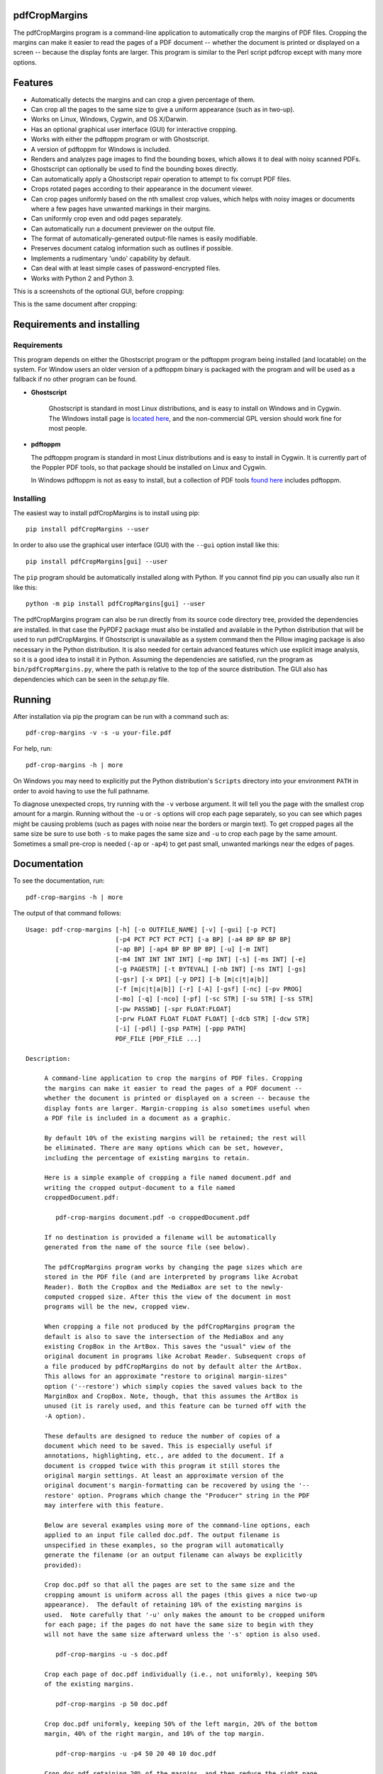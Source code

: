 
pdfCropMargins
==============

The pdfCropMargins program is a command-line application to automatically crop
the margins of PDF files.  Cropping the margins can make it easier to read the
pages of a PDF document -- whether the document is printed or displayed on a
screen -- because the display fonts are larger.  This program is similar to the
Perl script pdfcrop except with many more options.

Features
========

- Automatically detects the margins and can crop a given percentage of them.
- Can crop all the pages to the same size to give a uniform appearance (such as
  in two-up).
- Works on Linux, Windows, Cygwin, and OS X/Darwin.
- Has an optional graphical user interface (GUI) for interactive cropping.
- Works with either the pdftoppm program or with Ghostscript.
- A version of pdftoppm for Windows is included.
- Renders and analyzes page images to find the bounding boxes, which allows it
  to deal with noisy scanned PDFs.
- Ghostscript can optionally be used to find the bounding boxes directly.
- Can automatically apply a Ghostscript repair operation to attempt to fix
  corrupt PDF files.
- Crops rotated pages according to their appearance in the document viewer.
- Can crop pages uniformly based on the nth smallest crop values, which helps
  with noisy images or documents where a few pages have unwanted markings in
  their margins.
- Can uniformly crop even and odd pages separately.
- Can automatically run a document previewer on the output file.
- The format of automatically-generated output-file names is easily
  modifiable.
- Preserves document catalog information such as outlines if possible.
- Implements a rudimentary 'undo' capability by default. 
- Can deal with at least simple cases of password-encrypted files.
- Works with Python 2 and Python 3.

This is a screenshots of the optional GUI, before cropping:

.. image:: doc/einstein_before_crop.png
    :width: 75px
    :align: center
    :alt: alternate text

This is the same document after cropping:

.. image:: doc/einstein_after_crop.png
    :width: 75px
    :align: center
    :alt: alternate text

Requirements and installing
===========================

Requirements
------------

This program depends on either the Ghostscript program or the pdftoppm
program being installed (and locatable) on the system.  For Window users an
older version of a pdftoppm binary is packaged with the program and will be
used as a fallback if no other program can be found.
   
* **Ghostscript**

   Ghostscript is standard in most Linux distributions, and is easy to install
   on Windows and in Cygwin.  The Windows install page is `located here
   <http://www.ghostscript.com/download/gsdnld.html>`_, and the non-commercial
   GPL version should work fine for most people.

*  **pdftoppm**

   The pdftoppm program is standard in most Linux distributions and is easy to
   install in Cygwin.  It is currently part of the Poppler PDF tools, so that
   package should be installed on Linux and Cygwin.

   In Windows pdftoppm is not as easy to install, but a collection of PDF tools
   `found here <http://www.foolabs.com/xpdf/download.html>`_ includes pdftoppm.

Installing
----------

The easiest way to install pdfCropMargins is to install using pip::

   pip install pdfCropMargins --user

In order to also use the graphical user interface (GUI) with the
``--gui`` option install like this::

   pip install pdfCropMargins[gui] --user

The ``pip`` program should be automatically installed along with Python.  If
you cannot find pip you can usually also run it like this::

   python -m pip install pdfCropMargins[gui] --user

The pdfCropMargins program can also be run directly from its source code
directory tree, provided the dependencies are installed.  In that case the
PyPDF2 package must also be installed and available in the Python distribution
that will be used to run pdfCropMargins.  If Ghostscript is unavailable as a
system command then the Pillow imaging package is also necessary in the Python
distribution.  It is also needed for certain advanced features which use
explicit image analysis, so it is a good idea to install it in Python.
Assuming the dependencies are satisfied, run the program as
``bin/pdfCropMargins.py``, where the path is relative to the top of the source
distribution.  The GUI also has dependencies which can be seen in the
`setup.py` file.

Running
=======

After installation via pip the program can be run with a command such as::

   pdf-crop-margins -v -s -u your-file.pdf

For help, run::

   pdf-crop-margins -h | more

On Windows you may need to explicitly put the Python distribution's ``Scripts``
directory into your environment ``PATH`` in order to avoid having to use the
full pathname.

To diagnose unexpected crops, try running with the ``-v`` verbose argument.  It
will tell you the page with the smallest crop amount for a margin.  Running
without the ``-u`` or ``-s`` options will crop each page separately, so you can
see which pages might be causing problems (such as pages with noise near the
borders or margin text).  To get cropped pages all the same size be sure to use
both ``-s`` to make pages the same size and ``-u`` to crop each page by the
same amount.  Sometimes a small pre-crop is needed (``-ap`` or ``-ap4``) to get
past small, unwanted markings near the edges of pages.

Documentation
=============

.. In vim use this to get output:
       :read !pdf-crop-margins -h

To see the documentation, run::

   pdf-crop-margins -h | more

The output of that command follows::

   Usage: pdf-crop-margins [-h] [-o OUTFILE_NAME] [-v] [-gui] [-p PCT]
                           [-p4 PCT PCT PCT PCT] [-a BP] [-a4 BP BP BP BP]
                           [-ap BP] [-ap4 BP BP BP BP] [-u] [-m INT]
                           [-m4 INT INT INT INT] [-mp INT] [-s] [-ms INT] [-e]
                           [-g PAGESTR] [-t BYTEVAL] [-nb INT] [-ns INT] [-gs]
                           [-gsr] [-x DPI] [-y DPI] [-b [m|c|t|a|b]]
                           [-f [m|c|t|a|b]] [-r] [-A] [-gsf] [-nc] [-pv PROG]
                           [-mo] [-q] [-nco] [-pf] [-sc STR] [-su STR] [-ss STR]
                           [-pw PASSWD] [-spr FLOAT:FLOAT]
                           [-prw FLOAT FLOAT FLOAT FLOAT] [-dcb STR] [-dcw STR]
                           [-i] [-pdl] [-gsp PATH] [-ppp PATH]
                           PDF_FILE [PDF_FILE ...]
   
   Description:
   
        A command-line application to crop the margins of PDF files. Cropping
        the margins can make it easier to read the pages of a PDF document --
        whether the document is printed or displayed on a screen -- because the
        display fonts are larger. Margin-cropping is also sometimes useful when
        a PDF file is included in a document as a graphic.
   
        By default 10% of the existing margins will be retained; the rest will
        be eliminated. There are many options which can be set, however,
        including the percentage of existing margins to retain.
   
        Here is a simple example of cropping a file named document.pdf and
        writing the cropped output-document to a file named
        croppedDocument.pdf:
   
           pdf-crop-margins document.pdf -o croppedDocument.pdf
   
        If no destination is provided a filename will be automatically
        generated from the name of the source file (see below).
   
        The pdfCropMargins program works by changing the page sizes which are
        stored in the PDF file (and are interpreted by programs like Acrobat
        Reader). Both the CropBox and the MediaBox are set to the newly-
        computed cropped size. After this the view of the document in most
        programs will be the new, cropped view.
   
        When cropping a file not produced by the pdfCropMargins program the
        default is also to save the intersection of the MediaBox and any
        existing CropBox in the ArtBox. This saves the "usual" view of the
        original document in programs like Acrobat Reader. Subsequent crops of
        a file produced by pdfCropMargins do not by default alter the ArtBox.
        This allows for an approximate "restore to original margin-sizes"
        option ('--restore') which simply copies the saved values back to the
        MarginBox and CropBox. Note, though, that this assumes the ArtBox is
        unused (it is rarely used, and this feature can be turned off with the
        -A option).
   
        These defaults are designed to reduce the number of copies of a
        document which need to be saved. This is especially useful if
        annotations, highlighting, etc., are added to the document. If a
        document is cropped twice with this program it still stores the
        original margin settings. At least an approximate version of the
        original document's margin-formatting can be recovered by using the '--
        restore' option. Programs which change the "Producer" string in the PDF
        may interfere with this feature.
   
        Below are several examples using more of the command-line options, each
        applied to an input file called doc.pdf. The output filename is
        unspecified in these examples, so the program will automatically
        generate the filename (or an output filename can always be explicitly
        provided):
   
        Crop doc.pdf so that all the pages are set to the same size and the
        cropping amount is uniform across all the pages (this gives a nice two-up
        appearance).  The default of retaining 10% of the existing margins is
        used.  Note carefully that '-u' only makes the amount to be cropped uniform
        for each page; if the pages do not have the same size to begin with they
        will not have the same size afterward unless the '-s' option is also used.
   
           pdf-crop-margins -u -s doc.pdf
   
        Crop each page of doc.pdf individually (i.e., not uniformly), keeping 50%
        of the existing margins.
   
           pdf-crop-margins -p 50 doc.pdf
   
        Crop doc.pdf uniformly, keeping 50% of the left margin, 20% of the bottom
        margin, 40% of the right margin, and 10% of the top margin.
   
           pdf-crop-margins -u -p4 50 20 40 10 doc.pdf
   
        Crop doc.pdf retaining 20% of the margins, and then reduce the right page
        margins only by an absolute 12 points.
   
           pdf-crop-margins -p 20 -a4 0 0 12 0 doc.pdf
   
        Pre-crop the document by 5 points on each side before computing the
        bounding boxes.  Then crop retaining 50% of the computed margins.  This
        can be useful for difficult documents such as scanned books with page-edge
        noise or other "features" inside the current margins.
   
           pdf-crop-margins -ap 5 -p 50 doc.pdf
   
        Crop doc.pdf, re-naming the cropped output file doc.pdf and backing
        up the original file in a file named backup_doc.pdf.
   
           pdf-crop-margins -mo -pf -su "backup" doc.pdf
   
        Crop the margins of doc.pdf to 120% of their original size, increasing the
        margins.  Use Ghostscript to find the bounding boxes (in general this is
        often faster if Ghostscript is available and no rendering operations are
        needed).
   
           pdf-crop-margins -p 120 -gs doc.pdf
   
        Crop the margins of doc.pdf ignoring the 10 largest margins on each edge
        (over the whole document).  This is especially good for noisy documents
        where all the pages have very similar margins, or when you want to ignore
        marginal annotations which only occur on a few pages.
   
           pdf-crop-margins -m 10 doc.pdf
   
        Crop doc.pdf, launch the acroread viewer on the cropped output, and then
        query as to whether or not to rename the cropped file doc.pdf and back up
        the original file as doc_uncropped.pdf.
   
           pdf-crop-margins -mo -q doc.pdf
   
        Crop pages 1-100 of doc.pdf, cropping all even pages uniformly and all odd
        pages uniformly.
   
           pdf-crop-margins -g 1-100 -e doc.pdf
   
        Try to restore doc.pdf to its original margins, assuming it was cropped
        with pdfCropMargins previously.  Note that the default output filename is
        still named doc_cropped.pdf, even though it is the recovered file.
   
           pdf-crop-margins -r doc.pdf
   
        There are many different ways to use this program. After finding a
        method which works well for a particular task or workflow pattern it is
        often convenient to make a simple shell script (batch file) which
        invokes the program with those particular options and settings. Simple
        template scripts for Bash and Windows are packaged with the program, in
        the bin directory.
   
        When printing a document with closely-cropped pages it may be necessary
        to use options such as "Fit to Printable Area". It may also be
        necessary to fine-tune the size of the retained margins if the edges of
        the text are being cut off.
   
        Sometimes a PDF file is corrupted or non-standard to the point where
        the routines used by this program raise an error and exit. In that case
        it can sometimes help to repair the PDF file before attempting to crop
        it. If it is readable by Ghostscript then the following command will
        often repair it sufficiently:
   
           gs -o repaired.pdf -sDEVICE=pdfwrite -dPDFSETTINGS=/prepress corrupted.pdf
   
        This command can also be used to convert some PostScript (.ps) files to
        PDF. In Windows the executable would be something like "gswin32c.exe"
        rather than "gs". The option '--gsFix' (or '-gsf') will automatically
        attempt to apply this fix, provided Ghostscript is available. See the
        description of that option for more information.
   
        The pdfCropMargins program handles rotated pages (such as pages in
        landscape mode versus portrait mode) as follows. All rotated pages are
        un-rotated as soon as they are read in. All the cropping is then
        calculated. Finally, as the crops are applied to the pages, the
        rotation is re-applied. This may give unexpected results in documents
        which mix pages at different rotations, especially with the '--uniform'
        or '--samePageSize' options. The arguments of all the options which
        take four arguments, one for each margin, are shifted so the left,
        bottom, right, and top margins correspond to the screen appearance
        (regardless of any internal rotation).
   
        All the command-line options to pdfCropMargins are described below. The
        following definition is useful in precisely defining what several of
        the options do. Let the delta values be the absolute reduction lengths,
        in points, which are applied to each original page to get the final
        cropped page. There is a delta value for each margin, on each page. In
        the usual case where all the margin sizes decrease, all the deltas are
        positive. A delta value can, however, be negative (when percentRetain >
        100 or when a negative absolute offset is used). When a delta value is
        negative the corresponding margin size will increase.
      
   
   Positional arguments:
   
     PDF_FILE              The pathname of the PDF file to crop. Use quotes
                           around any file or directory name which contains a
                           space. If no filename is given for the cropped PDF
                           output file via the '-o' flag then a default output
                           filename will be generated. By default it is the same
                           as the source filename except that the suffix ".pdf"
                           is replaced by "_cropped.pdf", overwriting by default
                           if the file already exists. The file will be written
                           to the working directory at the time when the program
                           was run. If the input file has no extension or has an
                           extension other than '.pdf' or '.PDF' then the suffix
                           '.pdf' will be appended to the existing (possibly-
                           null) extension. Globbing of wildcards is performed on
                           Windows systems.
   
   
   Optional arguments:
   
     -h, --help            Show this help message and exit.
   
     -o OUTFILE_NAME, --outfile OUTFILE_NAME
                           An optional argument specifying the pathname of a file
                           that the cropped output document should be written to.
                           By default any existing file with the same name will
                           be silently overwritten. If this option is not given
                           the program will generate an output filename from the
                           input filename. (By default "_cropped" is appended to
                           the input filename before the file extension. If the
                           extension is not '.pdf' or '.PDF' then '.pdf' is
                           appended to the extension). Globbing of wildcards is
                           performed on Windows systems.
   
     -v, --verbose         Print more information about the program's actions and
                           progress. Without this switch only warning and error
                           messages are printed to the screen.
   
     -gui, --gui           Run the graphical user interface. This mode allows you
                           to interactively preview and test different cropping
                           options without having to re-render the images.
   
     -p PCT, --percentRetain PCT
                           Set the percent of margin space to retain in the
                           image. This is a percentage of the original margin
                           space. By default the percent value is set to 10.
                           Setting the percentage to 0 gives a tight bounding
                           box. Percent values greater than 100 increase the
                           margin sizes from their original sizes, and negative
                           values decrease the margins even more than a tight
                           bounding box.
   
     -p4 PCT PCT PCT PCT, -pppp PCT PCT PCT PCT, --percentRetain4 PCT PCT PCT PCT
                           Set the percent of margin space to retain in the
                           image, individually for the left, bottom, right, and
                           top margins, respectively. The four arguments should
                           be percent values.
   
     -a BP, --absoluteOffset BP
                           Decrease each margin size by an absolute floating
                           point offset value, to be subtracted from each
                           margin's size. The units are big points, bp, which is
                           the unit used in PDF files. There are 72 bp in an
                           inch. A single bp is approximately equal to a TeX
                           point, pt (with 72.27pt in an inch). Negative values
                           are allowed; positive numbers always decrease the
                           margin size and negative numbers always increase it.
                           Absolute offsets are always applied after any
                           percentage change operations.
   
     -a4 BP BP BP BP, -aaaa BP BP BP BP, --absoluteOffset4 BP BP BP BP
                           Decrease the margin sizes individually with four
                           absolute offset values. The four floating point
                           arguments should be the left, bottom, right, and top
                           offset values, respectively. See the '--
                           absoluteOffset' option for information on the
                           units.
   
     -ap BP, --absolutePreCrop BP
                           This option is like '--absoluteOffset' except that the
                           changes are applied before any bounding box
                           calculations (or any other operations). The argument
                           is the same, in units of bp. This is essentially
                           equivalent to first cropping the document retaining
                           100% of the margins but applying an absolute offset
                           and then doing any other operations on that pre-
                           cropped file.
   
     -ap4 BP BP BP BP, --absolutePreCrop4 BP BP BP BP
                           This is the same as '--absolutePreCrop' except that
                           four separate arguments can be given. The four
                           floating point arguments should be the left, bottom,
                           right, and top absolute pre-crop values,
                           respectively.
   
     -u, --uniform         Crop all the pages uniformly. This forces the
                           magnitude of margin-cropping (absolute, not relative)
                           to be the same on each page. This option is applied
                           after all the delta values have been calculated for
                           each page, individually. Then all the left-margin
                           delta values, for each page, are set to the smallest
                           left-margin delta value over every page. The bottom,
                           right, and top margins are processed similarly. Note
                           that this effectively adds some margin space (relative
                           to the margins obtained by cropping pages
                           individually) to some of the pages. If the pages of
                           the original document are all the same size then the
                           cropped pages will again all be the same size. The '--
                           samePageSize' option can also be used in combination
                           with this option to force all pages to be the same
                           size after cropping.
   
     -m INT, --uniformOrderStat INT
                           Choosing this option implies the '--uniform' option,
                           but the smallest delta value over all the pages is no
                           longer chosen. Instead, for each margin the nth
                           smallest delta value (with n numbered starting at
                           zero) is chosen over all the pages. The argument is
                           the integer n, for example '-m 4'. Choosing n to be
                           half the number of pages gives the median delta value.
                           This option is useful for cropping noisy scanned PDFs
                           which have a common margin size on most of the pages,
                           or for ignoring annotations which only appear in the
                           margins of a few pages. This option essentially causes
                           the program to ignores the n largest tight-crop
                           margins when computing common delta values over all
                           the pages. Increasing n always either increases the
                           cropping amount or leaves it unchanged. Some trial-
                           and-error may be needed to choose the best number.
                           Using '-m 1' tends to work well with arXiv papers
                           (which have a date in the margin of the first
                           page).
   
     -m4 INT INT INT INT, -mmmm INT INT INT INT, --uniformOrderStat4 INT INT INT INT
                           This option is the same as '--uniformOrderStat' (or
                           '-m') except that separate values are specified for
                           each margin individually. The margins are ordered as
                           left, bottom, right, and top.
   
     -mp INT, --uniformOrderPercent INT
                           This option is the same as '--uniformOrderStat' except
                           that the order number n is automatically set to a
                           given percentage of the number of pages which are set
                           to be cropped (either the full number or the ones set
                           with '--pages'). This option overrides '--
                           uniformOrderStat' if both are set. The argument is a
                           float percent value; rounding is done to get the final
                           order-number. Setting the percent to 0 is equivalent
                           to n=1, setting the percent to 100 is equivalent to
                           setting n to the full number of pages, and setting the
                           percent to 50 gives the median (for odd numbers of
                           pages).
   
     -s, --samePageSize    Set all the page sizes to be equal. This option only
                           has an effect when the page sizes are different. The
                           pages sizes are set to the size of the union of all
                           the page regions, i.e., to the smallest bounding box
                           which contains all the pages. This operation is always
                           done before any others (except '--absolutePreCrop').
                           The cropping is then done as usual, but note that any
                           margin percentages (such as for '--percentRetain') are
                           now relative to this new, possibly larger, page size.
                           The resulting pages are still cropped independently by
                           default, and will not necessarily all have the same
                           size unless '--uniform' is also selected to force the
                           cropping amounts to be the same for each page. If
                           pages are selected with '--pages' then this option is
                           only applied to those selected pages.
   
     -ms INT, --samePageSizeOrderStat INT
                           Choosing this option implies the '--samePageSize'
                           option, but the calculations for each edge of the
                           smallest bounding box ignore the largest (or smallest
                           for left and bottom edges) n values. The argument is
                           the nonnegative number n. Each edge is calculated
                           independently. This is an order statistic for
                           selecting the uniform size to make the pages. Note
                           that this will cut off parts of some pages if n>0.
   
     -e, --evenodd         Crop all the odd pages uniformly, and all the even
                           pages uniformly. The largest amount of cropping that
                           works for all the pages in each group is chosen. If
                           the '--uniform' ('-u') option is simultaneously set
                           then the vertical cropping will be uniform over all
                           the pages and only the horizontal cropping will differ
                           between even and odd pages.
   
     -g PAGESTR, -pg PAGESTR, --pages PAGESTR
                           Apply the cropping operation only to the selected
                           pages. The argument should be a list of the usual form
                           such as "2-4,5,9,20-30". The page-numbering is assumed
                           to start at 1. Ordering in the argument list is
                           unimportant, negative ranges are ignored, and pages
                           falling outside the document are ignored. Note that
                           restore information is always saved for all the pages
                           (in the ArtBox) unless '--noundosave' is selected.
   
     -t BYTEVAL, --threshold BYTEVAL
                           Set the threshold for determining what is background
                           space (white). The value can be from 0 to 255, with
                           191 the default (75 percent). This option may not be
                           available for some configurations since the PDF must
                           be internally rendered as an image of pixels. In
                           particular, it is ignored when '--gsBbox' is selected.
                           By default, any pixel value over 191 is considered to
                           be background (white).
   
     -nb INT, --numBlurs INT
                           When PDF files are explicitly rendered to image files,
                           apply a blur operation to the resulting images this
                           many times. This can be useful for noisy images.
   
     -ns INT, --numSmooths INT
                           When PDF files are explicitly rendered to image files,
                           apply a smoothing operation to the resulting images
                           this many times. This can be useful for noisy
                           images.
   
     -gs, --gsBbox         Use Ghostscript to find the bounding boxes for the
                           pages. The alternative is to explicitly render the PDF
                           pages to image files and calculate bounding boxes from
                           the images. This method tends to be much faster, but
                           it does not work with scanned PDF documents. It also
                           does not allow for choosing the threshold value,
                           applying blurs, etc. Any resolution options are passed
                           to the Ghostscript bbox device. This option requires
                           that Ghostscript be available in the PATH as
                           "gswin32c.exe" or "gswin64c.exe" on Windows, or as
                           "gs" on Linux. When this option is set the PIL image
                           library for Python is not required.
   
     -gsr, --gsRender      Use Ghostscript to render the PDF pages to images. By
                           default the pdftoppm program will be preferred for the
                           rendering, if it is found. Note that this option has
                           no effect if '--gsBbox' is chosen, since then no
                           explicit rendering is done.
   
     -x DPI, --resX DPI    The x-resolution in dots per inch to use when the
                           image is rendered to find the bounding boxes. The
                           default is 150. Higher values produce more precise
                           bounding boxes.
   
     -y DPI, --resY DPI    The y-resolution in dots per inch to use when the
                           image is rendered to find the bounding boxes. The
                           default is 150. Higher values produce more precise
                           bounding boxes.
   
     -b [m|c|t|a|b], --boxesToSet [m|c|t|a|b]
                           By default the pdfCropMargins program sets both the
                           MediaBox and the CropBox for each page of the cropped
                           PDF document to the new, cropped page size. This
                           default setting is usually sufficient, but this option
                           can be used to select different PDF boxes to set. The
                           option takes one argument, which is the first letter
                           (lowercase) of a type of box. The choices are MediaBox
                           (m), CropBox (c), TrimBox (t), ArtBox (a), and
                           BleedBox (b). This option overrides the default and
                           can be repeated multiple times to set several box
                           types.
   
     -f [m|c|t|a|b], --fullPageBox [m|c|t|a|b]
                           By default the program first (before any cropping is
                           calculated) sets the MediaBox and CropBox of each page
                           in (a copy of) the document to its MediaBox
                           intersected with its CropBox. This ensures that the
                           cropping is relative to the usual document-view in
                           programs like Acrobat Reader. This essentially defines
                           what is assumed to be the full size of pages in the
                           document, and all cropping is then performed relative
                           to that full-page size. This option can be used to
                           alternately use the MediaBox, the CropBox, the
                           TrimBox, the ArtBox, or the BleedBox in defining the
                           full-page size. The option takes one argument, which
                           is the first letter (lowercase) of the type of box to
                           use. If the option is repeated then the intersection
                           of all the box arguments is used. Only one choice is
                           allowed in combination with the '-gs' option since
                           Ghostscript does its own internal rendering when
                           finding bounding boxes. The default with '-gs' is the
                           CropBox.
   
     -r, --restore         By default, whenever this program crops a file for the
                           first time it saves the MediaBox intersected with the
                           CropBox as the new ArtBox (since the ArtBox is rarely
                           used). The Producer metadata is checked to see if this
                           was the first time. If so, the ArtBox for each page is
                           simply copied to the MediaBox and the CropBox for the
                           page. This restores the earlier view of the document,
                           such as in Acrobat Reader (but does not completely
                           restore the previous condition in cases where the
                           MediaBox and CropBox differed or the ArtBox had a
                           previous value). Options such as '-u' which do not
                           make sense in a restore operation are ignored. Note
                           that as far as default filenames the operation is
                           treated as just another crop operation (the default-
                           generated output filename still has a "_cropped.pdf"
                           suffix). The '--modifyOriginal' option (or its query
                           variant) can be used with this option.
   
     -A, --noundosave      Do not save any restore data in the ArtBox. This
                           option will need to be selected if the document
                           actually uses the ArtBox for anything important (which
                           is rare). Note that the '--restore' operation will not
                           work correctly for the cropped document if this option
                           is included in the cropping command. (The program does
                           not currently check for this when doing a restore.)
   
     -gsf, --gsFix         Attempt to repair the input PDF file with Ghostscript
                           before it is read-in with PyPdf. This requires that
                           Ghostscript be available. (See the general description
                           text above for the actual command that is run.) This
                           can also be used to automatically convert some
                           PostScript files (.ps) to PDF for cropping. The
                           repaired PDF is written to a temporary file; the
                           original PDF file is not modified. The original
                           filename is treated as usual as far as automatic name-
                           generation, the '--modify-original' option, and so
                           forth. This option is often helpful if the program
                           hangs or raises an error due to a corrupted PDF file.
                           Note that when re-cropping a file already cropped by
                           pdfCropMargins this option is probably not be
                           necessary, and if it is used in a re-crop (at least
                           with current versions of Ghostscript) it will reset
                           the Producer metadata which the pdfCropMargins program
                           uses to tell if the file was already cropped by the
                           program (the '--restore' option will then restore to
                           the previous cropping, not the original cropping). So
                           this option is not recommended as something to use by
                           default unless you encounter many corrupted PDF files
                           and do not need to restore back to the original
                           margins.
   
     -nc, --noclobber      Never overwrite an existing file as the output
                           file.
   
     -pv PROG, --preview PROG
                           Run a PDF viewer on the cropped PDF output. The viewer
                           process is run in the background. The viewer is
                           launched after pdfCropMargins has finished all the
                           other. The only exception is when the '--
                           queryModifyOriginal' option is also selected. In that
                           case the viewer is launched before the query so that
                           the user can look at the output before deciding
                           whether or not to modify the original. (Note that
                           answering 'y' will then move the file out from under
                           the running viewer; close and re-open the file before
                           adding annotations, highlighting, etc.) The single
                           argument should be the path of the executable file or
                           script to run the chosen viewer. The viewer is assumed
                           to take exactly one argument, a PDF filename. For
                           example, on Linux the Acrobat Reader could be chosen
                           with /usr/bin/acroread or, if it is in the PATH,
                           simply acroread. A shell script or batch file wrapper
                           can be used to set any additional options for the
                           viewer.
   
     -mo, --modifyOriginal
                           This option moves (renames) the original file to a
                           backup filename and then moves the cropped file to the
                           original filename. Thus it effectively modifies the
                           original file and makes a backup copy of the original,
                           unmodified file. The backup filename for the original
                           document is always generated from the original
                           filename; any prefix or suffix which would be added by
                           the program to generate a filename (by default a
                           "_cropped" suffix) is modified accordingly (by default
                           to "_uncropped"). The '--usePrefix', '--
                           stringUncropped', and '--stringSeparator' options can
                           all be used to customize the generated backup
                           filename. This operation is performed last, so if a
                           previous operation fails the original document will be
                           unchanged. Be warned that running pdfCropMargins twice
                           on the same source filename will modify the original
                           file; the '-noclobberOriginal' option can be used to
                           avoid this.
   
     -q, --queryModifyOriginal
                           This option selects the '--modifyOriginal' option, but
                           queries the user about whether to actually do the
                           final move operation. This works well with the '--
                           preview' option: if the preview looks good you can opt
                           to modify the original file (keeping a copy of the
                           original). If you decline then the files are not
                           swapped (and are just as if the '--modifyOriginal'
                           option had not been set).
   
     -nco, --noclobberOriginal
                           If the '--modifyOriginal' option is selected, do not
                           ever overwrite an existing file as the backup copy for
                           the original file. This essentially does the move
                           operations for the '--modifyOriginal' option in
                           noclobber mode, and prints a warning if it fails. On
                           failure the result is exactly as if the '--
                           modifyOriginal' option had not been selected. This
                           option is redundant if the ordinary '--noclobber'
                           option is also set.
   
     -pf, --usePrefix      Prepend a prefix-string when generating default file
                           names rather than appending a suffix-string. The same
                           string value is used, either the default or the one
                           set via the '--stringCropped' or '--stringUncropped'
                           option. With the default values for the other options
                           and no output file specified, this option causes the
                           cropped output for the input file "document.pdf" to be
                           written to the file named "cropped_document.pdf"
                           (instead of to the default filename
                           "document_cropped.pdf").
   
     -sc STR, --stringCropped STR
                           This option can be used to set the string which will
                           be appended (or prepended) to the document filename
                           when automatically generating the output filename for
                           a cropped file. The default value is "cropped".
   
     -su STR, --stringUncropped STR
                           This option can be used to set the string which will
                           be appended (or prepended) to the document filename
                           when automatically generating the output filename for
                           the original, uncropped file. The default value is
                           "uncropped".
   
     -ss STR, --stringSeparator STR
                           This option can be used to set the separator string
                           which will be used when appending or prependeding
                           string values to automatically generate filenames. The
                           default value is "_".
   
     -pw PASSWD, --password PASSWD
                           Specify a password to be used to decrypt an encrypted
                           PDF file. Note that decrypting with an empty password
                           is always tried, so this option is only needed for
                           non-empty passwords. The resulting cropped file will
                           not be encrypted, so use caution if important data is
                           involved.
   
     -spr FLOAT:FLOAT, --setPageRatios FLOAT:FLOAT
                           Force all the cropped page ratios to equal the set
                           ratio. All crops are calculated and applied as usual,
                           but either the left and right margins will be
                           increased equally or else the top and bottom margins
                           will be increased equally in order to make the ratio
                           of width to height equal the set value. Margins are
                           only ever increased. The format for the ratio is
                           either a string width-to-height ratio such as '4.5:3'
                           or else a floating point number like '0.75' which is
                           the width divided by the height.
   
     -prw FLOAT FLOAT FLOAT FLOAT, --pageRatioWeights FLOAT FLOAT FLOAT FLOAT
                           This option weights any whitespace added by the '--
                           setPageRatios' argument. It takes four weight
                           arguments, one per margin. The four floating point
                           arguments should be the left, bottom, right, and top
                           weights, respectively. The weights determine what
                           proportion of the total height(width) increase
                           necessary to achieve the target page ratio is added to
                           the corresponding margin. All weights must be greater
                           than zero.
   
     -dcb STR, --docCatBlacklist STR
                           Data associated with the full document, such as
                           outlines, bookmarks, and modes, is saved in the
                           document catalog of the PDF file. By default it is all
                           copied over to the cropped document if possible (with
                           some exceptions, e.g., "/Pages" will be modified by
                           cropping). If this is not wanted, or if it causes
                           problems for a document, this option specifies a
                           blacklist of document catalog items that will never be
                           copied. The arguments should be passed as a single,
                           quoted, whitespace-separated string, for example
                           "/Outlines /PageMode /OpenAction". The special value
                           "ALL" blacklists everything. An empty string
                           blacklists nothing, and is the default. As an example,
                           it can be useful to blacklist "/OpenAction" if on
                           opening the PDF it does something like zooming which
                           is not desired. Blacklisting `/PageMode` can also be
                           useful to, for example, not open the outline by
                           default. Running in verbose mode '-v' will show which
                           document catalog items are and are not being copied
                           for a document.
   
     -dcw STR, --docCatWhitelist STR
                           See the '--docCatBlacklist' option. This is just a
                           whitelist that essentially works the same way. The
                           whitelist takes precedence over the blacklist. It
                           specifies a list of items which will always be copied
                           over even if they are in the blacklist. Useful
                           combined with setting the blacklist to "ALL" if you
                           only want one or two of the items. The default value
                           is the empty string, which whitelists nothing and so
                           only the blacklist is used. Setting to "ALL"
                           guarantees that everything possible is copied over.
   
     -i, --showImages      When explicitly rendering PDF files to image files,
                           display the inverse image files that are used to find
                           the bounding boxes. Useful for debugging and for
                           choosing some of the other parameters (such as the
                           threshold). This option requires a default external
                           viewer program selected by the Pillow image
                           manipulation package (xv on Unix, and usually Paint on
                           Windows).
   
     -pdl, --pdftoppmLocal
                           Use a locally-packaged pdftoppm executable rather than
                           the system version. This option is only available on
                           Windows machines; it is ignored otherwise. By default
                           the first pdftoppm executable found in the directories
                           in the PATH environment variable is used. On Windows
                           the program will revert to this option if PDF image-
                           rendering is required and no system pdftoppm or
                           Ghostscript executable can be found. The locally-
                           packaged pdftoppm executable is a few years old, but
                           for page-cropping it only needs to get the margins
                           right.
   
     -gsp PATH, --ghostscriptPath PATH
                           Pass in a pathname to the ghostscript executable that
                           the program should use. No globbing is done. Useful
                           when the program is in a nonstandard location.
   
     -ppp PATH, --pdftoppmPath PATH
                           Pass in a pathname to the pdftoppm executable that the
                           program should use. No globbing is done. Useful when
                           the program is in a nonstandard location.
   
   
   The pdfCropMargins program is Copyright (c) 2014 by Allen Barker.  Released
   under the GNU GPL license, version 3 or later.
   
